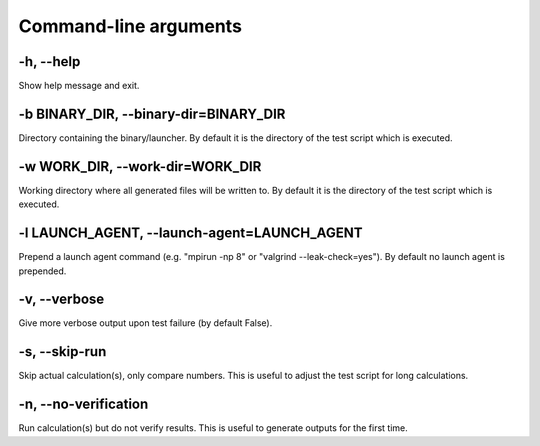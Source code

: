 

Command-line arguments
======================


-h, --help
----------

Show help message and exit.


-b BINARY_DIR, --binary-dir=BINARY_DIR
--------------------------------------

Directory containing the binary/launcher.
By default it is the directory of the test script which is executed.


-w WORK_DIR, --work-dir=WORK_DIR
--------------------------------

Working directory where all generated files will be written to.
By default it is the directory of the test script which is executed.


-l LAUNCH_AGENT, --launch-agent=LAUNCH_AGENT
--------------------------------------------

Prepend a launch agent command (e.g. "mpirun -np 8" or
"valgrind --leak-check=yes").
By default no launch agent is prepended.


-v, --verbose
-------------

Give more verbose output upon test failure (by default False).


-s, --skip-run
--------------

Skip actual calculation(s), only compare numbers. This is useful
to adjust the test script for long calculations.


-n, --no-verification
-----------------------

Run calculation(s) but do not verify results. This is useful to
generate outputs for the first time.
